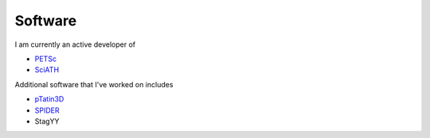 Software
--------

I am currently an active developer of

* `PETSc`_
* `SciATH`_

Additional software that I've worked on includes

* `pTatin3D`_
* `SPIDER`_
* StagYY

.. _`PETSc` : https://petsc.org
.. _`StagBL` : https://github.com/stagbl/stagbl
.. _`SciATH` : https://github.com/sciath/sciath
.. _`pTatin3D` : https://bitbucket.org/ptatin/ptatin3d
.. _`SPIDER`: https://github.com/djbower/spider

